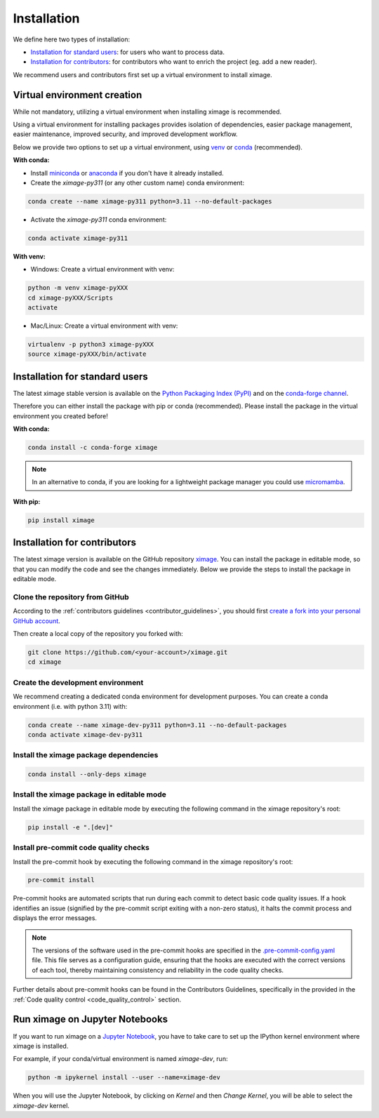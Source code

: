 =========================
Installation
=========================


We define here two types of installation:

- `Installation for standard users`_: for users who want to process data.

- `Installation for contributors`_: for contributors who want to enrich the project (eg. add a new reader).

We recommend users and contributors first set up a virtual environment to install ximage.


.. _virtual_environment:

Virtual environment creation
===============================

While not mandatory, utilizing a virtual environment when installing ximage is recommended.

Using a virtual environment for installing packages provides isolation of dependencies,
easier package management, easier maintenance, improved security, and improved development workflow.

Below we provide two options to set up a virtual environment,
using `venv <https://docs.python.org/3/library/venv.html>`__
or `conda <https://docs.conda.io/en/latest/>`__ (recommended).

**With conda:**

* Install `miniconda <https://docs.conda.io/en/latest/miniconda.html>`__
  or `anaconda <https://docs.anaconda.com/anaconda/install/>`__
  if you don't have it already installed.

* Create the `ximage-py311` (or any other custom name) conda environment:

.. code-block:: bash

	conda create --name ximage-py311 python=3.11 --no-default-packages

* Activate the `ximage-py311` conda environment:

.. code-block:: bash

	conda activate ximage-py311


**With venv:**

* Windows: Create a virtual environment with venv:

.. code-block:: bash

   python -m venv ximage-pyXXX
   cd ximage-pyXXX/Scripts
   activate


* Mac/Linux: Create a virtual environment with venv:

.. code-block:: bash

   virtualenv -p python3 ximage-pyXXX
   source ximage-pyXXX/bin/activate

.. _installation_standard:

Installation for standard users
==================================

The latest ximage stable version is available
on the `Python Packaging Index (PyPI) <https://pypi.org/project/ximage/>`__
and on the `conda-forge channel <https://anaconda.org/conda-forge/ximage>`__.

Therefore you can either install the package with pip or conda (recommended).
Please install the package in the virtual environment you created before!

**With conda:**

.. code-block:: bash

   conda install -c conda-forge ximage


.. note::
   In an alternative to conda, if you are looking for a lightweight package manager you could use `micromamba <https://micromamba.readthedocs.io/en/latest/>`__.

**With pip:**

.. code-block:: bash

   pip install ximage


.. _installation_contributor:

Installation for contributors
================================

The latest ximage version is available on the GitHub repository `ximage <https://github.com/ghiggi/ximage>`_.
You can install the package in editable mode, so that you can modify the code and see the changes immediately.
Below we provide the steps to install the package in editable mode.

Clone the repository from GitHub
......................................

According to the :ref:`contributors guidelines <contributor_guidelines>`,
you should first
`create a fork into your personal GitHub account <https://docs.github.com/en/pull-requests/collaborating-with-pull-requests/working-with-forks/fork-a-repo>`__.

Then create a local copy of the repository you forked with:

.. code-block:: bash

   git clone https://github.com/<your-account>/ximage.git
   cd ximage

Create the development environment
......................................

We recommend creating a dedicated conda environment for development purposes.
You can create a conda environment (i.e. with python 3.11) with:

.. code-block:: bash

	conda create --name ximage-dev-py311 python=3.11 --no-default-packages
	conda activate ximage-dev-py311

Install the ximage package dependencies
............................................

.. code-block:: bash

	conda install --only-deps ximage


Install the ximage package in editable mode
................................................

Install the ximage package in editable mode by executing the following command in the ximage repository's root:

.. code-block:: bash

	pip install -e ".[dev]"


Install pre-commit code quality checks
..............................................

Install the pre-commit hook by executing the following command in the ximage repository's root:

.. code-block:: bash

   pre-commit install


Pre-commit hooks are automated scripts that run during each commit to detect basic code quality issues.
If a hook identifies an issue (signified by the pre-commit script exiting with a non-zero status), it halts the commit process and displays the error messages.

.. note::
	The versions of the software used in the pre-commit hooks are specified in the `.pre-commit-config.yaml <https://github.com/ghiggi/ximage/blob/main/.pre-commit-config.yaml>`__ file. This file serves as a configuration guide, ensuring that the hooks are executed with the correct versions of each tool, thereby maintaining consistency and reliability in the code quality checks.

Further details about pre-commit hooks can be found in the Contributors Guidelines, specifically in the provided in the :ref:`Code quality control <code_quality_control>` section.


Run ximage on Jupyter Notebooks
=====================================

If you want to run ximage on a `Jupyter Notebook <https://jupyter.org/>`__,
you have to take care to set up the IPython kernel environment where ximage is installed.

For example, if your conda/virtual environment is named `ximage-dev`, run:

.. code-block:: bash

   python -m ipykernel install --user --name=ximage-dev

When you will use the Jupyter Notebook, by clicking on `Kernel` and then `Change Kernel`, you will be able to select the `ximage-dev` kernel.
